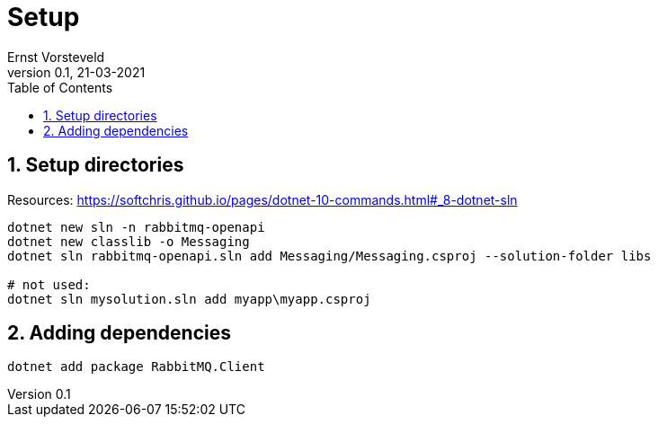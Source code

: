 = Setup
:toc:
:toclevels: 4
:sectnums:
:author: Ernst Vorsteveld
:title: {doctitle}
:title-page:
:revnumber: 0.1
:revdate: 21-03-2021

== Setup directories

Resources:
https://softchris.github.io/pages/dotnet-10-commands.html#_8-dotnet-sln

[source,bash]
----
dotnet new sln -n rabbitmq-openapi
dotnet new classlib -o Messaging
dotnet sln rabbitmq-openapi.sln add Messaging/Messaging.csproj --solution-folder libs

# not used: 
dotnet sln mysolution.sln add myapp\myapp.csproj
----

== Adding dependencies

[source,bash]
----
dotnet add package RabbitMQ.Client
----
